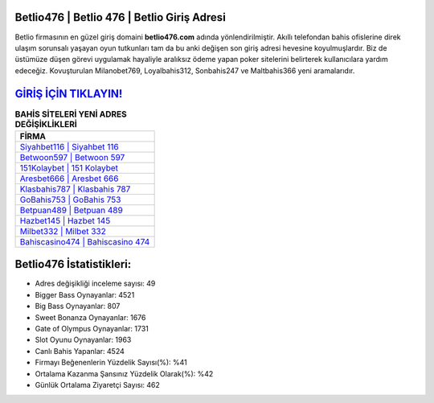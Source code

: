 ﻿Betlio476 | Betlio 476 | Betlio Giriş Adresi
===================================

.. image:: images/betlio-giris.jpg
   :width: 600
   
Betlio firmasının en güzel giriş domaini **betlio476.com** adında yönlendirilmiştir. Akıllı telefondan bahis ofislerine direk ulaşım sorunsalı yaşayan oyun tutkunları tam da bu anki değişen son giriş adresi hevesine koyulmuşlardır. Biz de üstümüze düşen görevi uygulamak hayaliyle aralıksız ödeme yapan poker sitelerini belirterek kullanıcılara yardım edeceğiz. Kovuşturulan Milanobet769, Loyalbahis312, Sonbahis247 ve Maltbahis366 yeni aramalarıdır.

`GİRİŞ İÇİN TIKLAYIN! <https://cutt.ly/QwVVg2Vk>`_
==============

.. list-table:: **BAHİS SİTELERİ YENİ ADRES DEĞİŞİKLİKLERİ**
   :widths: 100
   :header-rows: 1

   * - FİRMA
   * - `Siyahbet116 | Siyahbet 116 <siyahbet116-siyahbet-116-siyahbet-giris-adresi.html>`_
   * - `Betwoon597 | Betwoon 597 <betwoon597-betwoon-597-betwoon-giris-adresi.html>`_
   * - `151Kolaybet | 151 Kolaybet <151kolaybet-151-kolaybet-kolaybet-giris-adresi.html>`_	 
   * - `Aresbet666 | Aresbet 666 <aresbet666-aresbet-666-aresbet-giris-adresi.html>`_	 
   * - `Klasbahis787 | Klasbahis 787 <klasbahis787-klasbahis-787-klasbahis-giris-adresi.html>`_ 
   * - `GoBahis753 | GoBahis 753 <gobahis753-gobahis-753-gobahis-giris-adresi.html>`_
   * - `Betpuan489 | Betpuan 489 <betpuan489-betpuan-489-betpuan-giris-adresi.html>`_	 
   * - `Hazbet145 | Hazbet 145 <hazbet145-hazbet-145-hazbet-giris-adresi.html>`_
   * - `Milbet332 | Milbet 332 <milbet332-milbet-332-milbet-giris-adresi.html>`_
   * - `Bahiscasino474 | Bahiscasino 474 <bahiscasino474-bahiscasino-474-bahiscasino-giris-adresi.html>`_
	 
Betlio476 İstatistikleri:
===================================	 
* Adres değişikliği inceleme sayısı: 49
* Bigger Bass Oynayanlar: 4521
* Big Bass Oynayanlar: 807
* Sweet Bonanza Oynayanlar: 1676
* Gate of Olympus Oynayanlar: 1731
* Slot Oyunu Oynayanlar: 1963
* Canlı Bahis Yapanlar: 4524
* Firmayı Beğenenlerin Yüzdelik Sayısı(%): %41
* Ortalama Kazanma Şansınız Yüzdelik Olarak(%): %42
* Günlük Ortalama Ziyaretçi Sayısı: 462
